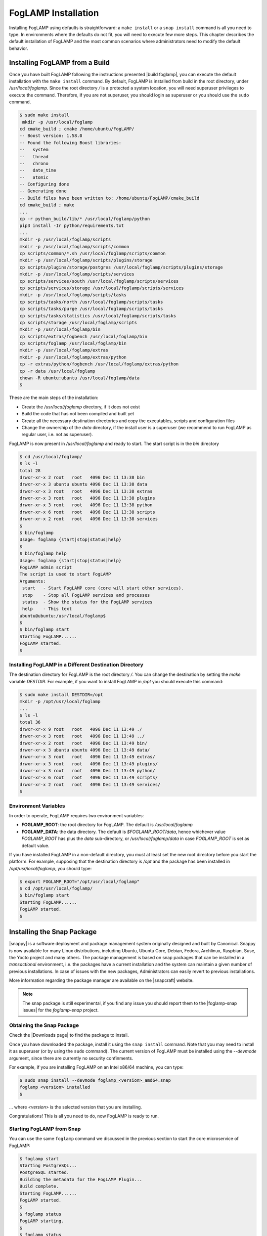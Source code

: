 .. FogLAMP installation describes how to install FogLAMP

.. |br| raw:: html

   <br />

.. Images

.. Links

.. Links in new tabs

.. |build foglamp| raw:: html

   <a href="03_getting_started.html#building-foglamp" target="_blank">here</a>

.. |snappy| raw:: html

   <a href="https://en.wikipedia.org/wiki/Snappy_(package_manager)" target="_blank">Snappy</a>

.. |snapcraft| raw:: html

   <a href="https://snapcraft.io" target="_blank">snapcraft.io</a>

.. |foglamp-snap issues| raw:: html

   <a href="https://github.com/foglamp/foglamp-snap/issues" target="_blank">GitHub issues database</a>

.. |x86 Package| raw:: html

   <a href="https://s3.amazonaws.com/foglamp/snaps/x86_64/foglamp_1.0_amd64.snap" target="_blank">Snap for Intel x86_64 architecture</a>

.. |ARM Package| raw:: html

   <a href="https://s3.amazonaws.com/foglamp/snaps/armhf/foglamp_1.0_armhf.snap" target="_blank">Snap for ARM (armhf - ARM hard float) / Raspberry PI 2 & 3</a>

.. |Downloads page| raw:: html

   <a href="92_downloads.html" target="_blank">Downloads page</a>


.. =============================================


********************
FogLAMP Installation
********************

Installing FogLAMP using defaults is straightforward: a ``make install`` or a ``snap install`` command is all you need to type. In environments where the defaults do not fit, you will need to execute few more steps. This chapter describes the default installation of FogLAMP and the most common scenarios where administrators need to modify the default behavior.


Installing FogLAMP from a Build
===============================

Once you have built FogLAMP following the instructions presented |build foglamp|, you can execute the default installation with the ``make install`` command. By default, FogLAMP is installed from build in the root directory, under */usr/local/foglamp*. Since the root directory */* is a protected a system location, you will need superuser privileges to execute the command. Therefore, if you are not superuser, you should login as superuser or you should use the ``sudo`` command.

.. code-block:: console

  $ sudo make install
   mkdir -p /usr/local/foglamp
  cd cmake_build ; cmake /home/ubuntu/FogLAMP/
  -- Boost version: 1.58.0
  -- Found the following Boost libraries:
  --   system
  --   thread
  --   chrono
  --   date_time
  --   atomic
  -- Configuring done
  -- Generating done
  -- Build files have been written to: /home/ubuntu/FogLAMP/cmake_build
  cd cmake_build ; make
  ...
  cp -r python_build/lib/* /usr/local/foglamp/python
  pip3 install -Ir python/requirements.txt
  ...
  mkdir -p /usr/local/foglamp/scripts
  mkdir -p /usr/local/foglamp/scripts/common
  cp scripts/common/*.sh /usr/local/foglamp/scripts/common
  mkdir -p /usr/local/foglamp/scripts/plugins/storage
  cp scripts/plugins/storage/postgres /usr/local/foglamp/scripts/plugins/storage
  mkdir -p /usr/local/foglamp/scripts/services
  cp scripts/services/south /usr/local/foglamp/scripts/services
  cp scripts/services/storage /usr/local/foglamp/scripts/services
  mkdir -p /usr/local/foglamp/scripts/tasks
  cp scripts/tasks/north /usr/local/foglamp/scripts/tasks
  cp scripts/tasks/purge /usr/local/foglamp/scripts/tasks
  cp scripts/tasks/statistics /usr/local/foglamp/scripts/tasks
  cp scripts/storage /usr/local/foglamp/scripts
  mkdir -p /usr/local/foglamp/bin
  cp scripts/extras/fogbench /usr/local/foglamp/bin
  cp scripts/foglamp /usr/local/foglamp/bin
  mkdir -p /usr/local/foglamp/extras
  mkdir -p /usr/local/foglamp/extras/python
  cp -r extras/python/fogbench /usr/local/foglamp/extras/python
  cp -r data /usr/local/foglamp
  chown -R ubuntu:ubuntu /usr/local/foglamp/data
  $

These are the main steps of the installation:

- Create the */usr/local/foglamp* directory, if it does not exist
- Build the code that has not been compiled and built yet
- Create all the necessary destination directories and copy the executables, scripts and configuration files
- Change the ownership of the *data* directory, if the install user is a superuser (we recommend to run FogLAMP as regular user, i.e. not as superuser).

FogLAMP is now present in */usr/local/foglamp* and ready to start. The start script is in the *bin* directory

.. code-block:: console

  $ cd /usr/local/foglamp/
  $ ls -l
  total 28
  drwxr-xr-x 2 root   root   4096 Dec 11 13:38 bin
  drwxr-xr-x 3 ubuntu ubuntu 4096 Dec 11 13:38 data
  drwxr-xr-x 3 root   root   4096 Dec 11 13:38 extras
  drwxr-xr-x 3 root   root   4096 Dec 11 13:38 plugins
  drwxr-xr-x 3 root   root   4096 Dec 11 13:38 python
  drwxr-xr-x 6 root   root   4096 Dec 11 13:38 scripts
  drwxr-xr-x 2 root   root   4096 Dec 11 13:38 services
  $
  $ bin/foglamp
  Usage: foglamp {start|stop|status|help}
  $
  $ bin/foglamp help
  Usage: foglamp {start|stop|status|help}
  FogLAMP admin script
  The script is used to start FogLAMP
  Arguments:
   start   - Start FogLAMP core (core will start other services).
   stop    - Stop all FogLAMP services and processes
   status  - Show the status for the FogLAMP services
   help    - This text
  ubuntu@ubuntu:/usr/local/foglamp$
  $
  $ bin/foglamp start
  Starting FogLAMP......
  FogLAMP started.
  $ 


Installing FogLAMP in a Different Destination Directory
-------------------------------------------------------

The destination directory for FogLAMP is the root directory */*.  You can change the destination by setting the *make* variable *DESTDIR*. For example, if you want to install FogLAMP in */opt* you should execute this command:

.. code-block:: console

  $ sudo make install DESTDIR=/opt
  mkdir -p /opt/usr/local/foglamp
  ...
  $ ls -l
  total 36
  drwxr-xr-x 9 root   root   4096 Dec 11 13:49 ./
  drwxr-xr-x 3 root   root   4096 Dec 11 13:49 ../
  drwxr-xr-x 2 root   root   4096 Dec 11 13:49 bin/
  drwxr-xr-x 3 ubuntu ubuntu 4096 Dec 11 13:49 data/
  drwxr-xr-x 3 root   root   4096 Dec 11 13:49 extras/
  drwxr-xr-x 3 root   root   4096 Dec 11 13:49 plugins/
  drwxr-xr-x 3 root   root   4096 Dec 11 13:49 python/
  drwxr-xr-x 6 root   root   4096 Dec 11 13:49 scripts/
  drwxr-xr-x 2 root   root   4096 Dec 11 13:49 services/
  $ 


Environment Variables
---------------------

In order to operate, FogLAMP requires two environment variables:

- **FOGLAMP_ROOT**: the root directory for FogLAMP. The default is */usr/local/foglamp*
- **FOGLAMP_DATA**: the data directory. The default is *$FOGLAMP_ROOT/data*, hence whichever value *FOGLAMP_ROOT* has plus the *data* sub-directory, or */usr/local/foglamp/data* in case *FOGLAMP_ROOT* is set as default value.

If you have installed FogLAMP in a non-default directory, you must at least set the new root directory before you start the platform. For example, supposing that the destination directory is */opt* and the package has been installed in */opt/usr/local/foglamp*, you should type:

.. code-block:: console

  $ export FOGLAMP_ROOT="/opt/usr/local/foglamp"
  $ cd /opt/usr/local/foglamp/
  $ bin/foglamp start
  Starting FogLAMP......
  FogLAMP started.
  $


Installing the Snap Package
===========================

|snappy| is a software deployment and package management system originally designed and built by Canonical. Snappy is now available for many Linux distributions, including Ubuntu, Ubuntu Core, Debian, Fedora, Archlinux, Raspbian, Suse, the Yocto project and many others. The package management is based on snap packages that can be installed in a *transactional* environment, i.e. the packages have a current installation and the system can maintain a given number of previous installations. In case of issues with the new packages, Administrators can easily revert to previous installations.

More information regarding the package manager are available on the |snapcraft| website.

.. note:: The snap package is still experimental, if you find any issue you should report them to the |foglamp-snap issues| for the *foglamp-snap* project.


Obtaining the Snap Package
--------------------------

Check the |Downloads page| to find the package to install.

Once you have downloaded the package, install it using the ``snap install`` command. Note that you may need to install it as superuser (or by using the ``sudo`` command). The current version of FogLAMP must be installed using the *--devmode* argument, since there are currently no security confinments.

For example, if you are installing FogLAMP on an Intel x86/64 machine, you can type:

.. code-block:: console

  $ sudo snap install --devmode foglamp_<version>_amd64.snap
  foglamp <version> installed 
  $

... where *<version>* is the selected version that you are installing.

Congratulations! This is all you need to do, now FogLAMP is ready to run.


Starting FogLAMP from Snap
--------------------------

You can use the same ``foglamp`` command we discussed in the previous section to start the core microservice of FogLAMP:


.. code-block:: console

  $ foglamp start
  Starting PostgreSQL...
  PostgreSQL started.
  Building the metadata for the FogLAMP Plugin...
  Build complete.
  Starting FogLAMP......
  FogLAMP started.
  $
  $ foglamp status
  FogLAMP starting.
  $
  $ foglamp status
  FogLAMP running.
  FogLAMP uptime:  16 seconds.
  === FogLAMP services:
  foglamp.services.core
  foglamp.services.south --port=37829 --address=127.0.0.1 --name=COAP
  === FogLAMP tasks:
  foglamp.tasks.north.sending_process --stream_id 1 --debug_level 1 --port=37829 --address=127.0.0.1 --name=sending process
  foglamp.tasks.statistics --port=37829 --address=127.0.0.1 --name=stats collector
  $
  $ foglamp stop
  Stopping FogLAMP.............
  Stopping PostgreSQL...
  PostgreSQL stopped.
  FogLAMP stopped.
  $

From the output of the *foglamp* command you can notice that now the PostgreSQL database is managed by FogLAMP itself. In fact, the snap package also installs an embedded version of PostgreSQL that should be exclusively used by FogLAMP. 


Data Directories with the Snap Package
-------------------------------------------

Snap is designed to be self-contained and it does not require any user setting, therefore there are no *FOGLAMP_ROOT* or *FOGLAMP_DATA* variables to set. The FogLAMP package is installed in readonly and it is visible by the user in the */snap/foglamp* directory, data is stored in the *snap/foglamp* directory under the user home directory. The data directory also contains the PostgreSQL database.


.. code-block:: console

  $ ls -l /snap
  total 20
  drwxr-xr-x  5 root root 4096 Dec 11 15:06 ./
  drwxr-xr-x 23 root root 4096 Dec 11 14:14 ../
  drwxr-xr-x  2 root root 4096 Dec 11 15:06 bin/
  drwxr-xr-x  3 root root 4096 Dec 11 14:41 core/
  drwxr-xr-x  3 root root 4096 Dec 11 15:06 foglamp/
  $
  $ ls -l /snap/foglamp
  total 8
  drwxr-xr-x 3 root root 4096 Dec 11 15:06 ./
  drwxr-xr-x 5 root root 4096 Dec 11 15:06 ../
  lrwxrwxrwx 1 root root    2 Dec 11 15:06 current -> x1/
  drwxr-xr-x 8 root root  137 Dec 11 15:04 x1/ 
  $
  $ ls -l /snap/foglamp/x1
  total 5
  drwxr-xr-x  8 root root  137 Dec 11 15:04 ./
  drwxr-xr-x  3 root root 4096 Dec 11 15:06 ../
  drwxr-xr-x  2 root root   95 Dec 11 14:16 bin/
  -rwxr-xr-x  1 root root  378 Dec 11 15:04 command-foglamp.wrapper*
  drwxr-xr-x 13 root root  279 Dec 11 15:04 etc/
  drwxr-xr-x  5 root root   71 Nov 21  2016 lib/
  drwxr-xr-x  3 root root   43 Dec 11 14:16 meta/
  drwxr-xr-x  7 root root   99 Dec 11 15:04 usr/
  drwxr-xr-x  4 root root   37 Dec 11 15:04 var/
  $
  $  $ ls -l $HOME/snap
  total 4
  drwxr-xr-x 4 ubuntu ubuntu 4096 Dec 11 15:07 foglamp
  $ ls -l /home/ubuntu/snap/foglamp/
  total 8
  drwxr-xr-x 4 ubuntu ubuntu 4096 Dec 11 15:07 common
  lrwxrwxrwx 1 ubuntu ubuntu    2 Dec 11 14:54 current -> x1
  drwxr-xr-x 2 ubuntu ubuntu 4096 Dec 11 15:07 x1
  $ ls -l /home/ubuntu/snap/foglamp/common/
  total 8
  drwxr-xr-x 2 ubuntu ubuntu 4096 Dec 11 15:07 etc
  drwxrwxr-x 3 ubuntu ubuntu 4096 Dec 11 15:07 storage
  $ ls -l /home/ubuntu/snap/foglamp/common/storage/postgres/pgsql/
  total 8
  drwx------ 19 ubuntu ubuntu 4096 Dec 11 15:07 data
  -rw-------  1 ubuntu ubuntu  506 Dec 11 15:17 logger
  $ ls -l /home/ubuntu/snap/foglamp/common/storage/postgres/pgsql/data/
  total 120
  drwx------ 6 ubuntu ubuntu  4096 Dec 11 15:07 base
  drwx------ 2 ubuntu ubuntu  4096 Dec 11 15:08 global
  drwx------ 2 ubuntu ubuntu  4096 Dec 11 15:07 pg_clog
  drwx------ 2 ubuntu ubuntu  4096 Dec 11 15:07 pg_commit_ts
  drwx------ 2 ubuntu ubuntu  4096 Dec 11 15:07 pg_dynshmem
  -rw------- 1 ubuntu ubuntu  4462 Dec 11 15:07 pg_hba.conf
  -rw------- 1 ubuntu ubuntu  1636 Dec 11 15:07 pg_ident.conf
  drwx------ 4 ubuntu ubuntu  4096 Dec 11 15:07 pg_logical
  drwx------ 4 ubuntu ubuntu  4096 Dec 11 15:07 pg_multixact
  drwx------ 2 ubuntu ubuntu  4096 Dec 11 15:07 pg_notify
  drwx------ 2 ubuntu ubuntu  4096 Dec 11 15:07 pg_replslot
  drwx------ 2 ubuntu ubuntu  4096 Dec 11 15:07 pg_serial
  drwx------ 2 ubuntu ubuntu  4096 Dec 11 15:07 pg_snapshots
  drwx------ 2 ubuntu ubuntu  4096 Dec 11 15:07 pg_stat
  drwx------ 2 ubuntu ubuntu  4096 Dec 11 15:18 pg_stat_tmp
  drwx------ 2 ubuntu ubuntu  4096 Dec 11 15:07 pg_subtrans
  drwx------ 2 ubuntu ubuntu  4096 Dec 11 15:07 pg_tblspc
  drwx------ 2 ubuntu ubuntu  4096 Dec 11 15:07 pg_twophase
  -rw------- 1 ubuntu ubuntu     4 Dec 11 15:07 PG_VERSION
  drwx------ 3 ubuntu ubuntu  4096 Dec 11 15:07 pg_xlog
  -rw------- 1 ubuntu ubuntu    88 Dec 11 15:07 postgresql.auto.conf
  -rw------- 1 ubuntu ubuntu 21344 Dec 11 15:07 postgresql.conf
  -rw------- 1 ubuntu ubuntu   121 Dec 11 15:07 postmaster.opts
  -rw------- 1 ubuntu ubuntu   117 Dec 11 15:07 postmaster.pid
  $


